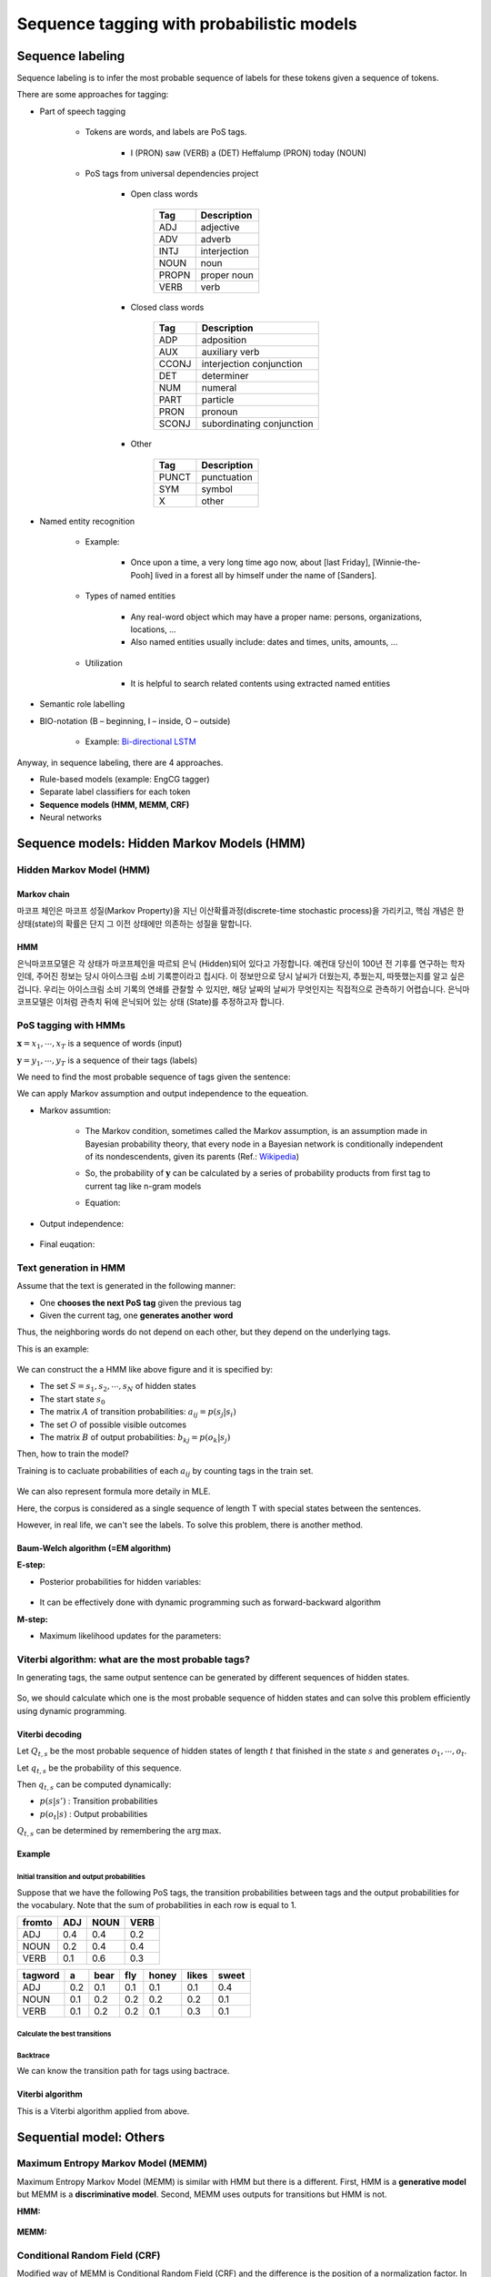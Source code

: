 ==========================================
Sequence tagging with probabilistic models
==========================================

Sequence labeling
==================

Sequence labeling is to infer the most probable sequence of labels for these tokens given a sequence of tokens.

There are some approaches for tagging:

* Part of speech tagging

    * Tokens are words, and labels are PoS tags.
    
        * I (PRON) saw (VERB) a (DET) Heffalump (PRON) today (NOUN)

    * PoS tags from universal dependencies project

        * Open class words

            ===== ============
            Tag   Description
            ===== ============
            ADJ   adjective
            ADV   adverb
            INTJ  interjection
            NOUN  noun
            PROPN proper noun
            VERB  verb
            ===== ============

        * Closed class words

            ===== ==============
            Tag   Description
            ===== ==============
            ADP   adposition
            AUX   auxiliary verb
            CCONJ interjection
                  conjunction
            DET   determiner
            NUM   numeral
            PART  particle
            PRON  pronoun
            SCONJ subordinating
                  conjunction
            ===== ==============

        * Other

            ===== ============
            Tag   Description
            ===== ============
            PUNCT punctuation
            SYM   symbol
            X     other
            ===== ============

* Named entity recognition

    * Example:
    
        * Once upon a time, a very long time ago now, about [last Friday], [Winnie-the-Pooh] lived in a forest all by himself under the name of [Sanders].

    * Types of named entities

        * Any real-word object which may have a proper name: persons, organizations, locations, ...
        * Also named entities usually include: dates and times, units, amounts, ...

    * Utilization

        * It is helpful to search related contents using extracted named entities

* Semantic role labelling

.. _bio-notation:

* BIO-notation (B – beginning, I – inside, O – outside)

    .. figure:: img/sequence_tagging/bio-notation.png
        :align: center
        :scale: 70%

    * Example: `Bi-directional LSTM <#bi-direct-lstm>`_

Anyway, in sequence labeling, there are 4 approaches.

* Rule-based models (example: EngCG tagger)
* Separate label classifiers for each token
* **Sequence models (HMM, MEMM, CRF)**
* Neural networks

Sequence models: Hidden Markov Models (HMM)
===========================================

Hidden Markov Model (HMM)
*************************

-------------
Markov chain
-------------

마코프 체인은 마코프 성질(Markov Property)을 지닌 이산확률과정(discrete-time stochastic process)을 가리키고, 핵심 개념은 한 상태(state)의 확률은 단지 그 이전 상태에만 의존하는 성질을 말합니다.

.. rst-class:: centered

    :math:`P(q_i|q_1, \cdots ,q_{i−1})=P(q_i|q_{i−1})`

----
HMM
----

은닉마코프모델은 각 상태가 마코프체인을 따르되 은닉 (Hidden)되어 있다고 가정합니다. 예컨대 당신이 100년 전 기후를 연구하는 학자인데, 주어진 정보는 당시 아이스크림 소비 기록뿐이라고 칩시다. 이 정보만으로 당시 날씨가 더웠는지, 추웠는지, 따뜻했는지를 알고 싶은 겁니다. 우리는 아이스크림 소비 기록의 연쇄를 관찰할 수 있지만, 해당 날짜의 날씨가 무엇인지는 직접적으로 관측하기 어렵습니다. 은닉마코프모델은 이처럼 관측치 뒤에 은닉되어 있는 상태 (State)를 추정하고자 합니다. 


PoS tagging with HMMs
*********************

:math:`\mathbf{x} = x_1, \cdots , x_T` is a sequence of words (input)

:math:`\mathbf{y} = y_1, \cdots , y_T` is a sequence of their tags (labels)

We need to find the most probable sequence of tags given the sentence:

.. rst-class:: centered

    :math:`\mathbf{y} = \operatorname{arg\,max}_{\mathbf{y}} p(\mathbf{y}|\mathbf{x}) = \operatorname{arg\,max}_{\mathbf{y}} p(\mathbf{x}, \mathbf{y}),\ where\ p(\mathbf{x}):\ constant`

    :math:`p(\mathbf{x}, \mathbf{y}) = p(\mathbf{x}|\mathbf{y}) p(\mathbf{y}),\ where\ \mathbf{x}\text{: observable, } \mathbf{y} \text{: hidden}`

We can apply Markov assumption and output independence to the equeation.

* Markov assumtion:

    * The Markov condition, sometimes called the Markov assumption, is an assumption made in Bayesian probability theory, that every node in a Bayesian network is conditionally independent of its nondescendents, given its parents (Ref.: `Wikipedia <https://en.wikipedia.org/wiki/Causal_Markov_condition>`_)

    * So, the probability of :math:`\mathbf{y}` can be calculated by a series of probability products from first tag to current tag like n-gram models

    * Equation:

        .. rst-class:: centered

            :math:`p(\mathbf{y}) \approx \prod\limits_{t=1}^T p(y_t | y_{t-1})`

* Output independence:

    .. rst-class:: centered

        :math:`p(\mathbf{x}|\mathbf{y}) \approx \prod\limits_{t=1}^T p(x_t | y_t)`

* Final euqation:

    .. rst-class:: centered

        :math:`p(\mathbf{x}, \mathbf{y}) = p(\mathbf{x}|\mathbf{y}) p(\mathbf{y}) \approx \prod\limits_{t=1}^T p(x_t | y_t) p(y_t | y_{t-1})`


Text generation in HMM
***********************

Assume that the text is generated in the following manner:

* One **chooses the next PoS tag** given the previous tag
* Given the current tag, one **generates another word**

Thus, the neighboring words do not depend on each other, but they depend on the underlying tags.

This is an example:

.. figure:: img/sequence_tagging/text_generation_in_hmm_example.png
  :align: center
  :scale: 50%

We can construct the a HMM like above figure and it is specified by:

* The set :math:`S = s_1, s_2, \cdots , s_N` of hidden states
* The start state :math:`s_{0}`
* The matrix :math:`A` of transition probabilities: :math:`a_{ij} = p(s_j | s_i)`
* The set :math:`O` of possible visible outcomes
* The matrix :math:`B` of output probabilities: :math:`b_{kj} = p(o_k | s_j)`

Then, how to train the model?

Training is to cacluate probabilities of each :math:`a_{ij}` by counting tags in the train set.

.. figure:: img/sequence_tagging/hmm_probabilities_matrix.png
  :align: center
  :scale: 50%

.. rst-class:: centered

    :math:`a_{ij} = p(s_j | s_i) = \frac{c(s_i \rightarrow s_j)}{c(s_i)}`
    
    :math:`b_{ik} = p(o_k | s_i) = \frac{c(s_i \rightarrow o_k)}{c(s_i)}`

We can also represent formula more detaily in MLE.

.. rst-class:: centered

    :math:`a_{ij} = p(s_j|s_i) = \frac{\sum_{t=1}^T [y_{t-1} = s_i, y_t = s_j]}{\sum_{t=1}^T [y_t = s_i]}`

Here, the corpus is considered as a single sequence of length T with special states between the sentences.

However, in real life, we can't see the labels. To solve this problem, there is another method.

------------------------------------
Baum-Welch algorithm (=EM algorithm)
------------------------------------

**E-step:**

* Posterior probabilities for hidden variables:

    .. rst-class:: centered

        :math:`p(y_{t-1} = s_i, y_t = s_j)`

* It can be effectively done with dynamic programming such as forward-backward algorithm


**M-step:**

* Maximum likelihood updates for the parameters:

    .. rst-class:: centered

        :math:`a_{ij} = p(s_j|s_i) = \frac{\sum_{t=1}^T [y_{t-1} = s_i, y_t = s_j]}{\sum_{t=1}^T [y_t = s_i]}`


Viterbi algorithm: what are the most probable tags?
***************************************************

In generating tags, the same output sentence can be generated by different sequences of hidden states.

.. figure:: img/sequence_tagging/motivation_of_viterbi_algorithm.png
  :align: center
  :scale: 50%

So, we should calculate which one is the most probable sequence of hidden states and can solve this problem efficiently using dynamic programming.


----------------
Viterbi decoding
----------------

Let :math:`Q_{t,s}` be the most probable sequence of hidden states of length :math:`t` that finished in the state :math:`s` and generates :math:`o_{1}, \cdots , o_{t}`.

Let :math:`q_{t,s}` be the probability of this sequence.

Then :math:`q_{t,s}` can be computed dynamically:

.. rst-class:: centered

    :math:`q_{t,s} = \max\limits_{s'} q_{t-1,s'} p(s|s') p(o_t|s)`

* :math:`p(s|s')` : Transition probabilities
* :math:`p(o_t|s)` : Output probabilities

:math:`Q_{t,s}` can be determined by remembering the :math:`\operatorname{arg\,max}.`

--------
Example
--------

Initial transition and output probabilities
--------------------------------------------

Suppose that we have the following PoS tags, the transition probabilities between tags and the output probabilities for the vocabulary. Note that the sum of probabilities in each row is equal to 1.

======= === ==== ====
from\to ADJ NOUN VERB
======= === ==== ====
ADJ     0.4 0.4  0.2
NOUN    0.2 0.4  0.4
VERB    0.1 0.6  0.3
======= === ==== ====

======== === ==== === ===== ===== =====
tag\word a   bear fly honey likes sweet
======== === ==== === ===== ===== =====
ADJ      0.2 0.1  0.1 0.1   0.1   0.4
NOUN     0.1 0.2  0.2 0.2   0.2   0.1
VERB     0.1 0.2  0.2 0.1   0.3   0.1
======== === ==== === ===== ===== =====

Calculate the best transitions
------------------------------

.. figure:: img/sequence_tagging/transition_probabilities_example.png
  :align: center
  :scale: 90%

Backtrace
----------

We can know the transition path for tags using bactrace.

.. figure:: img/sequence_tagging/backtrace.png
  :align: center
  :scale: 90%

------------------
Viterbi algorithm
------------------

This is a Viterbi algorithm applied from above.

.. figure:: img/sequence_tagging/viterbi_algorithm.png
  :align: center
  :scale: 50%
  

Sequential model: Others
=========================

Maximum Entropy Markov Model (MEMM)
************************************

Maximum Entropy Markov Model (MEMM) is similar with HMM but there is a different. First, HMM is a **generative model** but MEMM is a **discriminative model**. Second, MEMM uses outputs for transitions but HMM is not.

**HMM:**

.. rst-class:: centered

        :math:`p(\mathbf{x}, \mathbf{y}) = \prod\limits_{t=1}^T p(y_t | y_{t-1}) p(x_t | y_t)`

.. figure:: img/sequence_tagging/hmm_process.png
  :align: center
  :scale: 50%

**MEMM:**

.. rst-class:: centered

        :math:`p(\mathbf{y}|\mathbf{x}) = \prod\limits_{t=1}^T p(y_t | y_{t-1}, x_t)`

        :math:`\prod\limits_{t=1}^T p(y_t | y_{t-1}, x_t) = \frac{1}{Z_t(y_{t-1}, x_t)} \operatorname{exp} \bigg( \sum\limits_{k=1}^K \theta_k f_k (y_t, y_{t-1}, x_t) \bigg),`

        :math:`where\ \frac{1}{Z_t(y_{t-1}, x_t)}:\ Normalization\ constant,\ \theta_k:\ Weight,\ f_k (y_t, y_{t-1}, x_t):\ Feature`

.. figure:: img/sequence_tagging/memm_process.png
  :align: center
  :scale: 50%


Conditional Random Field (CRF)
******************************

Modified way of MEMM is Conditional Random Field (CRF) and the difference is the position of a normalization factor. In CRF, we do normalize only one time. But it is actually complecated because we sums many different sequences to one.

------------
Linear chain
------------

Here, we consider just two types of features; transition and output features.

.. rst-class:: centered

        :math:`p(\mathbf{y}|\mathbf{x}) = \frac{1}{Z(x)} \prod\limits_{t=1}^T \operatorname{exp} \bigg( \sum\limits_{k=1}^K \theta_k f_k (y_t, y_{t-1}, x_t) \bigg)`

.. figure:: img/sequence_tagging/crf_linear.png
  :align: center
  :scale: 50%

------------
General form
------------

But it is possible to have other features and this is a general form of CRF.

.. rst-class:: centered

        :math:`p(\mathbf{y}|\mathbf{x}) = \frac{1}{Z(x)} \prod\limits_{a=1}^A \Psi_a (y_a, x_a),\ \Psi_a:\ Arbitrary\ factors`

.. figure:: img/sequence_tagging/crf_general.png
  :align: center
  :scale: 50%

--------------------------
Black-box implementations
--------------------------

* CRF++ https://sourceforge.net/projects/crfpp/
* MALLET http://mallet.cs.umass.edu/
* GRMM http://mallet.cs.umass.edu/grmm/
* CRFSuite http://www.chokkan.org/software/crfsuite/
* FACTORIE http://www.factorie.cc

--------------------
Feature engineering
--------------------

To use these models, we should generate the features. From the formulas, you might remember that those "f" features can depend on three things; the current tag, the previous tag, and the current output. There is a very nice common technique for feature engineering which is called label observation features.

Label-observation features
--------------------------

* :math:`f(y_t, y_{t-1}, x_t) = {\color{green}{[y_t = y]}} {\color{red}{g_m(x_t)}}`
* :math:`f (y_t, y_{t-1}, x_t) = {\color{green}{[y_t = y][y_{t-1} = y']}}`
* :math:`f (y_t, y_{t-1}, x_t) = {\color{green}{[y_t = y][y_{t-1} = y]}} {\color{red}{g_m(x_t)}}`

The observation part is about something that depends on the output andnd the labeled part which is colored by green is about indicators.

In the case of the first line, you just check whether you have the current label equal to y, and you check it for all possible labels. It means that you have as many features as many labels you have multiplied by the number of different observation functions that you invent.

In the case of the second and the third line, you will have even more features because there, you check these indicators for the current and for the previous tags.

=========== =============================================== ==============================
　          :math:`w_t = v`                                  :math:`\forall v \in`	
　          part-of-speech tag for :math:`w_t` is :math:`j`  :math:`\forall \text{tags } j`
　          :math:`w_t` is in a phrase of syntactic type j   :math:`\forall \text{tags } j`
Capitalized :math:`w_t` matches [A-Z][a-z]+
AllCaps     :math:`w_t` matches [A-Z]+
EndsInDot   :math:`w_t` matches [^\.]+.*\.
　          :math:`w_t` matches a dash
　          :math:`w_t` appears in a list of stop words
　          :math:`w_t` appears in list of capitals
=========== =============================================== ==============================

These are just some examples of how those observation parts will look like.

First, you can check that your current word is equal to some predefined word. And you can check it for all the words in the vocabulary.

Second you will have let's say plus 100,000 features just by the first line. Then, you may want to check your part-of-speech tag for the current word defined by some extrinsic part-of-speech tager, and you will have again many features, many binary features here that tell you whether your tag is equal to noun or whether it is equal to a verb and so on and so on for all possible tags.

And you can have lots of other ways to define your features.

----------------------
Dependencies on input
----------------------

Pretend the current input :math:`x_t` contains not only the current word :math:`w_t` , but also :math:`w_{t-1}` and :math:`w_{t+1}` and build observation functions for them as well. The model is discriminative, so we can use the whole input like below figure. In other words, every feature can actually have access to all words in our sentence.

.. figure:: img/sequence_tagging/dependencies_on_input.png
  :align: center
  :scale: 50%


Example: how to compute probabilities of tag sequences and re-estimate parameters
==================================================================================

Hidden Markov Model
********************

Consider the following rhyme from "Jabberwocky" by Lewis Caroll:

* Twas brillig, and the slithy toves
* Did gyre and gimble in the wabe;
* All mimsy were the borogoves,
* And the mome raths outgrabe.

Let's take the last phrase, "**the mome raths outgrabe**", as an example. Let's build a hidden Markov model for predicting part of speech tags in this sentence. For simplicity, suppose that we have just three tags: :math`N` (noun), :math:`V` (verb) and :math:`D` (determiner). We need to specify initial probabilities of these tags and transition probabilities from one tag to another. Surely, these probabilities may be estimated using some annotated corpus. But let's suppose for now that all tags and all transitions are equiprobable:

.. rst-class:: centered

    :math:`p(N | start) = p(O | start) = p(D | start) = 1/3`

    :math:`p(N| N) = p(V | N) = p(D | N) = 1/3`

and so on.

Dealing with HMMs, we also need to specify output probabilities of words given the tag. For simplicity, we consider the following outcomes:

* N: mome | raths | outgrabe
* V: raths
* D: the | a

Let all these outcomes be also equiprobable, i. e,

.. rst-class:: centered

    :math:`p(mome | N) = p(raths | N) = p(outgrabe | N) = 1/3`

    :math:`p(raths | V) = 1`

    :math:`p(the | D) = p (a | D) = 1/2`

Note that some words like "raths" may be generated from different tags (otherwise, the tagging is trivial). Note also, that our test phrase does not have to contain all of these words. For example, "a" is absent in the test sentence.


Probabilities of tag sequences
******************************

Given this toy model, let's find the probabilities of possible tag sequences for the phrase "**the mome raths outgrabe**". In other words, these are the conditional probabilities: :math:`p(XXXX | phrase)`, where each tag :math:`X` is either :math:`N`, or :math:`V`, or :math:`D`.

First question for you: how many different tag sequences exist? Second question: which of them could happen in our case with the transition and output probabilities defined above?

Answers: there are :math:`3^4 = 81` sequences, but only two of them are possible in our case. "the" can be generated only from :math:`D`, "mome" and "outgrabe" can be generated only from :math:`N`, and "raths" can be generated wither from :math:`N` or :math:`V`. So we can have either :math:`\boldsymbol{DNNN}` or :math:`\boldsymbol{DNVN}` .

So we have just seen, that probabilities of 79 tag sequences are equal to 0, and we need to compute these two: :math:`p(DNNN | phrase)` and :math:`p(DNVN | phrase)`. According to the HMM model, the joint probabilities are:

.. rst-class:: centered

    :math:`p(DNVN, phrase) = p(D | start)\, p(the | D)\, p(N | D)\, p(mome | N)\, p(V | N)\, p(raths |V)\, p(N |V) \, p(outgrabe | N)`

    :math:`p(DNNN,phrase)=p(D|start)p(the|D)p(N|D)p(mome|N)\boldsymbol{p(N|N)p(raths|N)p(N|N)}p(outgrabe|N)`

At this point, you could just use the given values above to compute these expressions. After that, you would need to normalize them in such a way that they sum into 1, since it should be a **distribution**, and all other 79 values are known to be 0.

But let's reduce our calculations and look closer into the two formulas above. The only term that differs there is this one: :math:`p(raths |N) = 1/3` while :math:`p(raths|V) = 1`. So, for some multiplier :math:`x`,

.. rst-class:: centered

    :math:`p(DNNN | phrase) = x \cdot 1/3`

    :math:`p(DNVN | phrase) = x \cdot 1`

Since these probabilities must sum into one, we find that they are equal to :math:`1/4` and :math:`3/4`, and we are done.


Baum-Welch probability re-estimation
************************************

Now let's see how to re-estimate transition or output probabilities in our model, given the same sentence "**the mome raths outgrabe**". It means performing one iteration of Baum-Welch algorithm (= EM-algorithm). Actually, we have just done E-step by computing probabilities of tag sequences. Now let's see how the M-step works. For example, let's re-estimate the transition probability :math:`p(V|N)` , that used to be one-third.

We need to find **the expectation of the number of transitions from** :math:`\boldsymbol{N}` **to** :math:`\boldsymbol{V}` and divide it to **the expectation of the number of transitions from** :math:`\boldsymbol{N}` **to any tag**. The expectation is taken with respect to the probabilities of tag sequences (computed above).

Remember, there are only two possible sequences. We have 0 transitions from :math:`N` to :math:`V` in the :math:`DNNN` sequence and exactly one such transition in the :math:`DNVN` sequence. So the expectation for (:math:`N \rightarrow V`) transitions is :math:`1/4 \cdot 0 + 3/4 \cdot 1 = 3/4` .

Similarly, we have two transitions from :math:`N` to some tag in :math:`DNNN` and 1 such transition in :math:`DNVN` . The expectation for (:math:`N \rightarrow ?`) transitions is :math:`1/4 \cdot 2 + 3/4 \cdot 1 = 5/4` .

Thus, the new estimation for the transition probability :math:`p(V | N)` is :math:`3/5`. This is exactly the probability, that would be assigned to the corresponding HMM parameter if we were training it with Baum-Welch on this one phrase.

In real examples though, the flow of computations in Baum-Welch is a bit different. First, usually you have too many tag sequences. So it's impossible to compute there probabilities and take the expectation with respect to them. E.g. imagine you have 20 possible tags and a sequence of length 10. Then you would have :math:`20^{10}` tag sequences! So instead of the probabilities of the whole sequences, you would compute the probabilities of two sequential tags (see the slides). These probabilities would be enough to perform M-step. Second, it is hard to compute even these tag pair probabilities, so here a so called Forward-Backward algorithm is used. It's a dynamic programming algorithm that allows efficient computations.


Quiz: Sequence tagging with probabilistic models
================================================

.. toggle-header::
    :header: **Quiz list**

    |
    **Question 1**

        Which of these models are discriminative, i.e., which of them model the distribution :math:`p(y|x)`?

        \[　\] Conditional Random Fields

        \[　\] Hidden Markov Models

        \[　\] Maximum Entropy Markov Models

    **Question 2**

        Let :math:`x = x_1, \cdots ,x_n` be visible words and :math:`y = y_1, \cdots , y_n` be corresponding hidden tags. Find the correct formula for Hidden Markov Model:

        \[　\] :math:`p(x,y) = \prod_{t=1}^T p(x_t|x_{t−1}) p(y_t|y_{t−1})`

        \[　\] :math:`p(y|x) = \prod_{t=1}^T p(y_t|y_{t−1}, x_t)`

        \[　\] :math:`p(x,y) = p(x|y)p(y) = \prod_{t=1}^T p(x_t|y_t) p(y_t|y_{t−1})`

        \[　\] :math:`p(x,y) = p(y|x)p(x) = \prod_{t=1}^T p(x_t|x_{t−1}) p(y_t|x_t)`

    **Question 3**
            
        Find the correct statements about Viterbi algorithm.

        \[　\] At the :math:`t`-th time step of Viterbi algorithm we just choose the state :math:`y_t` such that the value :math:`p(y_t | y_{t-1}) p(x_t | y_t)` is maximal. We do not take into account best paths computed at the previous steps.

        \[　\] At each time step of the Viterbi algorithm, for each state the probability of the best tag sequence ending in this state is computed. This probability is estimated using the similar probabilities from the previous step and the current word.

        \[　\] Viterbi algorithm has exponential time complexity.

        \[　\] Viterbi algorithm can find dynamically the most probable sequence of hidden tags in :math:`O(N^2 T)` operations. The brute force search of this solution would take an exponential time on :math:`T`.

    **Question 4**
            
        Consider a Hidden Markov Model with three hidden states: :math:`N` (noun), :math:`V` (verb) and :math:`O` (other). Let all transitions between states be equiprobable. Consider the following possible outputs:

        * :math:`N`: mimsy | borogoves

        * :math:`V`: were | borogoves

        * :math:`O`: All | mimsy | the

        Let all these outputs be also equiprobable.

        Consider the sentence "**All mimsy were the borogoves**" and choose the correct statement.

        There are four possible best tag sequences: :math:`ONVON, ONVOV, OOVON, OOVOV`. All of them are equiprobable.

        \[　\] The best tag sequence is :math:`OOVON`.

        \[　\] The best tag sequence is :math:`ONVOV`.

        \[　\] There are two possible best tag sequences: :math:`ONVON` and :math:`ONVOV`. They are equiprobable.

        \[　\] The best tag sequence is :math:`OOVOV`.

        \[　\] The best tag sequence is :math:`ONVON`.

    **Question 5**
            
        As before, consider a Hidden Markov Model with three hidden states: N (noun), V (verb) and O (other). Let all transitions between states be equiprobable. Consider the following possible outputs:

        N: mimsy | borogoves

        V: were | borogoves

        O: All | mimsy | the

        Let all these outputs be also equiprobable.

        The probability :math:`p (V | O)` of a transition from :math:`O` to :math:`V` is :math:`\frac{1}{3}` in this model. Let's reestimate it on the sentence "**All mimsy were the borogoves**" using one iteration of Baum-Welch algorithm.

        Find the new value of this probability and write it with precision of 3 digits after the decimal point.

        Hint: there are four possible tag sequences: ONVON, ONVOV, OOVON, OOVOV. The first and the second sequences have the same probability, and so do the third and the fourth ones. You need to estimate these probabilities and find the ratio of the expectations for (:math:`O \rightarrow V`) and (:math:`O \rightarrow ?`) transition counts.

        Answer: 0.333...

|

Sequence tagging with deep learning
===================================

In language modeling, if we don't have a word we can solve it using smoothing teqnique but there is a problem.

Imagine that you have seen "Have a good day" but you've not seen "Have a great day". Here, we can use smoothing then what is happend? "good" and "great" words are located at different position in feature vectors.

.. figure:: img/sequence_tagging/oov_words_with_smoothing.png
  :align: center
  :scale: 70%


Probabilistic Neural language model
************************************

To solve this problem, we can use distributed representations for words which express probabilities of sequences.

.. figure:: img/sequence_tagging/distributed_representation_for_words.png
  :align: center
  :scale: 70%

.. rst-class:: centered

    :math:`C^{|V| \times m}: \text{ matrix of distributed word representations}`

Using these distributed representations, we can calculate the probability of :math:`p(w_i=v|context)` and these are equations:

* Distributed representation of contexts words:

.. rst-class:: centered

    :math:`x = [C(w_{i-n+1}), \cdots C(w_{i-1})]^T`

* Feed-forward NN with tons of parameters:

.. rst-class:: centered

    :math:`y = b + Wx + U tanh(d + Hx)`

* Softmax over components of :math:`y`:

.. rst-class:: centered

    :math:`p(w_i |w_{i-n+1} \cdots w_{i-1}) = \frac{exp(y_{w_i})}{\sum_{w \in V} exp(y_w)}`

This is a whole process of calculationg the probabilties.

.. figure:: img/sequence_tagging/probabilitic_neural_lm.png
  :align: center
  :scale: 70%

However there is a problem because it's over-complicated.

.. rst-class:: centered

    :math:`y = b + Wx + U tanh(d + Hx)`

.. figure:: img/sequence_tagging/equation_of_feed-forward_nn.png
  :align: center
  :scale: 70%

To solve this problem, we can use Log-Bilinear Language Model.

---------------------------
Log-Bilinear Language Model
---------------------------

It has much less parameters and non-linear activations and we can measure similarity between the word and the context:

.. rst-class:: centered

    :math:`p(w_i |w_{i-n+1}, \cdots w_{i-1}) = \frac{exp(\hat{r}^T r_{w_i} + b_{w_i})}{\sum_{w \in V} exp(\hat{r}^T r_w + b_w)}`

* Representation of word:

.. rst-class:: centered

    :math:`r_{w_i} = C(w_i)^T`

* Representation of context:

.. rst-class:: centered

    :math:`\hat{r} = \sum\limits_{k=1}^{n-1} W_k C(w_{i-k})^T`


RNN Language Model
******************

There is a different method to predict sequences given sequences. We can use RNN to predict a next word based on a previous context.

**Architecture:**

.. figure:: img/sequence_tagging/rnn_lm.png
  :align: center
  :scale: 70%

* Use the current state output
* Apply linear layer on top
* Do softmax to get probabilities

**Trainng:**

We can use cross-entropy loss to train the model.

.. rst-class:: centered

    :math:`-log p(w_i) = -\sum\limits_{w \in V} [w = w_i] log p(w),`

    :math:`where\ w_i: target\ word,\ p(w): output\ probability`

**General architecture:**

.. figure:: img/sequence_tagging/general_rnn_lm.png
  :align: center
  :scale: 70%

* Feed the previous output as the next input
* Take argmax at each step (greedily) or use beam search

**Performances:**

* RNN-LM has lower perplexity and word error rate than 5-gram model with Knesser-Ney smoothing.

* The experiment is held on Wall Street Journal corpus:

    ================== ======= === ====
    Model              # words PPL WER
    ================== ======= === ====
    KN5 LM             200K    336 16.4
    KN5 LM + RNN 90/2  200K    271 15.4
    KN5 LM             1M      287 15.1
    KN5 LM + RNN 90/2  1M      225 14.0
    KN5 LM             6.4M    221 13.5
    KN5 LM + RNN 250/5 6.4M    156 11.7
    ================== ======= === ====
    
In this experiment, they found that char-level RNNs can be very effective than word-level RNNs.

----------------------
Other language models
----------------------

* Use LSTMs or GRUs, and gradient clipping

    * https://colah.github.io/posts/2015-08-Understanding-LSTMs/

* Start with one layer, then stack 3-4, use skip connections

* Use dropout for regularization:

    * Zaremba, Sutskever, Vinyals. Recurrent Neural Network Regularization, 2014.

* Have a look into TF tutorial for a working model:
    
    * https://www.tensorflow.org/tutorials/recurrent

* Tune learning rate schedule in SGD or use Adam

* Explore state-of-the-art improvements:

    * July 2017: On the State of the Art of Evaluation in Neural Language Models.
    * August 2017: Regularizing and Optimizing LSTM Language Models.

.. _bi-direct-lstm:

* Bi-directional LSTM using `BIO-notations <#bio-notation>`_

    .. figure:: img/sequence_tagging/bi-directional_lstm.png
        :align: center
        :scale: 70%

    * Universal approach for sequence tagging
    * You can stack several layers + add linear layers on top
    * Trained by cross-entropy loss coming from each position


Project: NamedEntityRecognizer
===============================

This project is to create NamedEntityRecognizer. Detail codes are in GitHub (`Link <https://github.com/hwkim89/nlp/tree/master/NamedEntityRecognizer>`_)


References
===========

* https://www.coursera.org/learn/language-processing
* https://ratsgo.github.io/machine%20learning/2017/03/18/HMMs/
